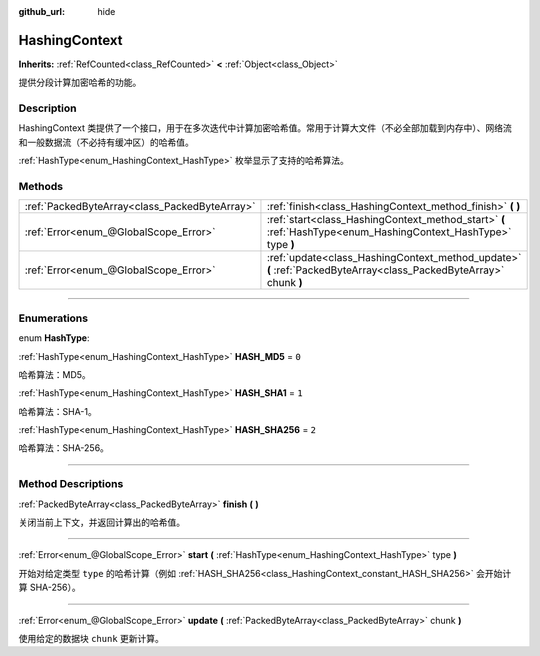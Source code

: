 :github_url: hide

.. DO NOT EDIT THIS FILE!!!
.. Generated automatically from Godot engine sources.
.. Generator: https://github.com/godotengine/godot/tree/master/doc/tools/make_rst.py.
.. XML source: https://github.com/godotengine/godot/tree/master/doc/classes/HashingContext.xml.

.. _class_HashingContext:

HashingContext
==============

**Inherits:** :ref:`RefCounted<class_RefCounted>` **<** :ref:`Object<class_Object>`

提供分段计算加密哈希的功能。

.. rst-class:: classref-introduction-group

Description
-----------

HashingContext 类提供了一个接口，用于在多次迭代中计算加密哈希值。常用于计算大文件（不必全部加载到内存中）、网络流和一般数据流（不必持有缓冲区）的哈希值。

\ :ref:`HashType<enum_HashingContext_HashType>` 枚举显示了支持的哈希算法。


.. tabs::

 .. code-tab:: gdscript

    const CHUNK_SIZE = 1024
    
    func hash_file(path):
        # 检查文件是否存在。
        if not FileAccess.file_exists(path):
            return
        # 启动一个 SHA-256 上下文。
        var ctx = HashingContext.new()
        ctx.start(HashingContext.HASH_SHA256)
        # 打开文件进行哈希处理。
        var file = FileAccess.open(path, FileAccess.READ)
        # 读取每个块后更新上下文。
        while not file.eof_reached():
            ctx.update(file.get_buffer(CHUNK_SIZE))
        # 获取计算的哈希值。
        var res = ctx.finish()
        # 将结果打印为十六进制字符串和数组。
        printt(res.hex_encode(), Array(res))

 .. code-tab:: csharp

    public const int ChunkSize = 1024;
    
    public void HashFile(string path)
    {
        // 检查文件是否存在。
        if (!FileAccess.FileExists(path))
        {
            return;
        }
        // 启动一个 SHA-256 上下文。
        var ctx = new HashingContext();
        ctx.Start(HashingContext.HashType.Sha256);
        // 打开文件进行哈希处理。
        using var file = FileAccess.Open(path, FileAccess.ModeFlags.Read);
        // 读取每个块后更新上下文。
        while (!file.EofReached())
        {
            ctx.Update(file.GetBuffer(ChunkSize));
        }
        // 获取计算的哈希值。
        byte[] res = ctx.Finish();
        // 将结果打印为十六进制字符串和数组。
        GD.PrintT(res.HexEncode(), (Variant)res);
    }



.. rst-class:: classref-reftable-group

Methods
-------

.. table::
   :widths: auto

   +-----------------------------------------------+-------------------------------------------------------------------------------------------------------------------+
   | :ref:`PackedByteArray<class_PackedByteArray>` | :ref:`finish<class_HashingContext_method_finish>` **(** **)**                                                     |
   +-----------------------------------------------+-------------------------------------------------------------------------------------------------------------------+
   | :ref:`Error<enum_@GlobalScope_Error>`         | :ref:`start<class_HashingContext_method_start>` **(** :ref:`HashType<enum_HashingContext_HashType>` type **)**    |
   +-----------------------------------------------+-------------------------------------------------------------------------------------------------------------------+
   | :ref:`Error<enum_@GlobalScope_Error>`         | :ref:`update<class_HashingContext_method_update>` **(** :ref:`PackedByteArray<class_PackedByteArray>` chunk **)** |
   +-----------------------------------------------+-------------------------------------------------------------------------------------------------------------------+

.. rst-class:: classref-section-separator

----

.. rst-class:: classref-descriptions-group

Enumerations
------------

.. _enum_HashingContext_HashType:

.. rst-class:: classref-enumeration

enum **HashType**:

.. _class_HashingContext_constant_HASH_MD5:

.. rst-class:: classref-enumeration-constant

:ref:`HashType<enum_HashingContext_HashType>` **HASH_MD5** = ``0``

哈希算法：MD5。

.. _class_HashingContext_constant_HASH_SHA1:

.. rst-class:: classref-enumeration-constant

:ref:`HashType<enum_HashingContext_HashType>` **HASH_SHA1** = ``1``

哈希算法：SHA-1。

.. _class_HashingContext_constant_HASH_SHA256:

.. rst-class:: classref-enumeration-constant

:ref:`HashType<enum_HashingContext_HashType>` **HASH_SHA256** = ``2``

哈希算法：SHA-256。

.. rst-class:: classref-section-separator

----

.. rst-class:: classref-descriptions-group

Method Descriptions
-------------------

.. _class_HashingContext_method_finish:

.. rst-class:: classref-method

:ref:`PackedByteArray<class_PackedByteArray>` **finish** **(** **)**

关闭当前上下文，并返回计算出的哈希值。

.. rst-class:: classref-item-separator

----

.. _class_HashingContext_method_start:

.. rst-class:: classref-method

:ref:`Error<enum_@GlobalScope_Error>` **start** **(** :ref:`HashType<enum_HashingContext_HashType>` type **)**

开始对给定类型 ``type`` 的哈希计算（例如 :ref:`HASH_SHA256<class_HashingContext_constant_HASH_SHA256>` 会开始计算 SHA-256）。

.. rst-class:: classref-item-separator

----

.. _class_HashingContext_method_update:

.. rst-class:: classref-method

:ref:`Error<enum_@GlobalScope_Error>` **update** **(** :ref:`PackedByteArray<class_PackedByteArray>` chunk **)**

使用给定的数据块 ``chunk`` 更新计算。

.. |virtual| replace:: :abbr:`virtual (This method should typically be overridden by the user to have any effect.)`
.. |const| replace:: :abbr:`const (This method has no side effects. It doesn't modify any of the instance's member variables.)`
.. |vararg| replace:: :abbr:`vararg (This method accepts any number of arguments after the ones described here.)`
.. |constructor| replace:: :abbr:`constructor (This method is used to construct a type.)`
.. |static| replace:: :abbr:`static (This method doesn't need an instance to be called, so it can be called directly using the class name.)`
.. |operator| replace:: :abbr:`operator (This method describes a valid operator to use with this type as left-hand operand.)`
.. |bitfield| replace:: :abbr:`BitField (This value is an integer composed as a bitmask of the following flags.)`

